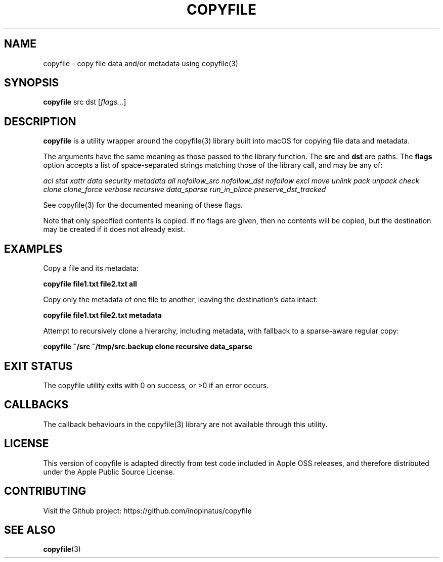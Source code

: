.\" Manpage for copyfile
.\" Apple Public Source License
.TH COPYFILE 1 "01 Jan 2024" "inopinatus" "Copyfile User Manual"
.SH NAME
copyfile \- copy file data and/or metadata using copyfile(3)
.SH SYNOPSIS
.B copyfile
.RI src
.RI dst
.RI [ flags... ]
.SH DESCRIPTION
.PP
.B copyfile
is a utility wrapper around the copyfile(3) library built into macOS
for copying file data and metadata.
.PP
The arguments have the same meaning as those passed to the library
function. The
.BI src
and
.BI dst
are paths. The
.BI flags
option accepts a list of space-separated strings matching those of the
library call, and may be any of:
.PP
.I acl stat xattr data security metadata all nofollow_src nofollow_dst
.I nofollow excl move unlink pack unpack check clone clone_force
.I verbose recursive data_sparse run_in_place preserve_dst_tracked
.PP
See copyfile(3) for the documented meaning of these flags.
.PP
Note that only specified contents is copied. If no flags are given,
then no contents will be copied, but the destination may be created
if it does not already exist.
.SH EXAMPLES
Copy a file and its metadata:
.PP
.nf
\fBcopyfile file1.txt file2.txt all\fR
.fi
.PP
Copy only the metadata of one file to another, leaving the
destination's data intact:
.PP
.nf
\fBcopyfile file1.txt file2.txt metadata\fR
.fi
.PP
Attempt to recursively clone a hierarchy, including metadata, with
fallback to a sparse-aware regular copy:
.PP
.nf
\fBcopyfile ~/src ~/tmp/src.backup clone recursive data_sparse\fR
.fi
.SH EXIT STATUS
.PP
The copyfile utility exits with 0 on success, or >0 if an error occurs.
.SH CALLBACKS
.PP
The callback behaviours in the copyfile(3) library are not available
through this utility.
.SH LICENSE
.PP
This version of copyfile is adapted directly from test code included
in Apple OSS releases, and therefore distributed under the Apple
Public Source License.
.SH CONTRIBUTING
.PP
Visit the Github project: https://github.com/inopinatus/copyfile
.SH SEE ALSO
.BR copyfile (3)
